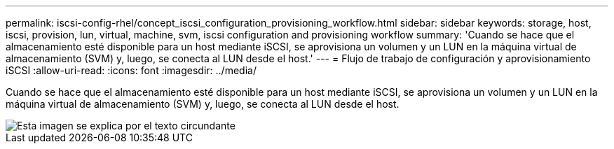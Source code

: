 ---
permalink: iscsi-config-rhel/concept_iscsi_configuration_provisioning_workflow.html 
sidebar: sidebar 
keywords: storage, host, iscsi, provision, lun, virtual, machine, svm, iscsi configuration and provisioning workflow 
summary: 'Cuando se hace que el almacenamiento esté disponible para un host mediante iSCSI, se aprovisiona un volumen y un LUN en la máquina virtual de almacenamiento (SVM) y, luego, se conecta al LUN desde el host.' 
---
= Flujo de trabajo de configuración y aprovisionamiento iSCSI
:allow-uri-read: 
:icons: font
:imagesdir: ../media/


[role="lead"]
Cuando se hace que el almacenamiento esté disponible para un host mediante iSCSI, se aprovisiona un volumen y un LUN en la máquina virtual de almacenamiento (SVM) y, luego, se conecta al LUN desde el host.

image::../media/iscsi_red_hat_linux_workflow.gif[Esta imagen se explica por el texto circundante]
